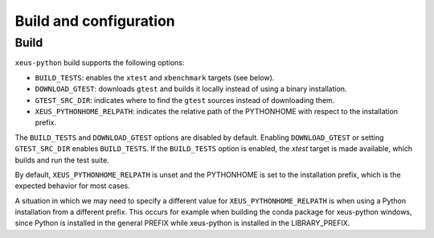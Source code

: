 .. Copyright (c) 2017, Martin Renou, Johan Mabille, Sylvain Corlay and
   Wolf Vollprecht

   Distributed under the terms of the BSD 3-Clause License.

   The full license is in the file LICENSE, distributed with this software.

Build and configuration
=======================

Build
-----

``xeus-python`` build supports the following options:

- ``BUILD_TESTS``: enables the ``xtest`` and ``xbenchmark`` targets (see below).
- ``DOWNLOAD_GTEST``: downloads ``gtest`` and builds it locally instead of using a binary installation.
- ``GTEST_SRC_DIR``: indicates where to find the ``gtest`` sources instead of downloading them.
- ``XEUS_PYTHONHOME_RELPATH``: indicates the relative path of the PYTHONHOME with respect to the installation prefix.

The ``BUILD_TESTS`` and ``DOWNLOAD_GTEST`` options are disabled by default. Enabling ``DOWNLOAD_GTEST`` or
setting ``GTEST_SRC_DIR`` enables ``BUILD_TESTS``. If the ``BUILD_TESTS`` option is enabled, the `xtest` target is made available, which builds and run the test suite.

By default, ``XEUS_PYTHONHOME_RELPATH`` is unset and the PYTHONHOME is set to the installation prefix, which is the expected behavior for most cases.

A situation in which we may need to specify a different value for ``XEUS_PYTHONHOME_RELPATH`` is when using a Python installation from a different prefix. This occurs for example when building the conda package for xeus-python windows, since Python is installed in the general PREFIX while xeus-python is installed in the LIBRARY_PREFIX.
